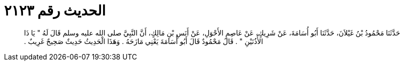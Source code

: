 
= الحديث رقم ٢١٢٣

[quote.hadith]
حَدَّثَنَا مَحْمُودُ بْنُ غَيْلاَنَ، حَدَّثَنَا أَبُو أُسَامَةَ، عَنْ شَرِيكٍ، عَنْ عَاصِمٍ الأَحْوَلِ، عَنْ أَنَسِ بْنِ مَالِكٍ، أَنَّ النَّبِيَّ صلى الله عليه وسلم قَالَ لَهُ ‏"‏ يَا ذَا الأُذُنَيْنِ ‏"‏ ‏.‏ قَالَ مَحْمُودٌ قَالَ أَبُو أُسَامَةَ يَعْنِي مَازَحَهُ ‏.‏ وَهَذَا الْحَدِيثُ حَدِيثٌ صَحِيحٌ غَرِيبٌ ‏.‏